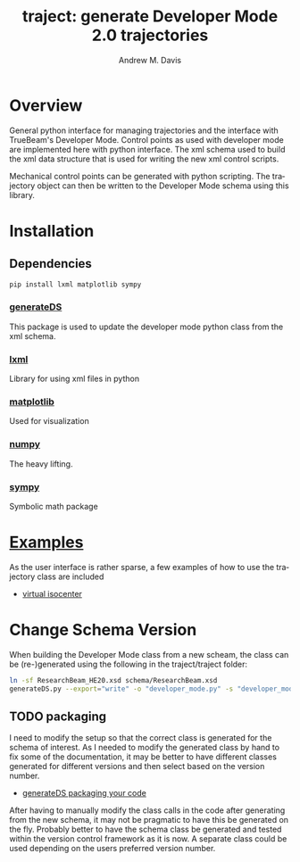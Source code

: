 #+OPTIONS: ':nil *:t -:t ::t <:t H:3 \n:nil ^:t arch:headline
#+OPTIONS: author:t c:nil creator:nil d:(not "LOGBOOK") date:t e:t
#+OPTIONS: email:nil f:t inline:t num:nil p:nil pri:nil prop:nil stat:t
#+OPTIONS: tags:t tasks:t tex:t timestamp:nil title:t toc:nil todo:t |:t
#+TITLE: traject: generate Developer Mode 2.0 trajectories
#+DATE:
#+AUTHOR: Andrew M. Davis
#+EMAIL: amdavis@uchicago.edu
#+LANGUAGE: en
#+SELECT_TAGS: export
#+EXCLUDE_TAGS: noexport

* Overview
  :PROPERTIES:
  :ID:       c0e0603e-7d7d-4b09-8c21-3621789af4a7
  :END:
General python interface for managing trajectories and the interface
with TrueBeam's Developer Mode. Control points as used with developer
mode are implemented here with python interface. The xml schema used
to build the xml data structure that is used for writing the new xml
control scripts.

Mechanical control points can be generated with python scripting. The
trajectory object can then be written to the Developer Mode schema
using this library.
* Installation
  :PROPERTIES:
  :ID:       eaccc350-7cc4-44ca-8974-55cf0e146246
  :END:
** Dependencies
   :PROPERTIES:
   :ID:       e0162040-8f2b-4e2a-90eb-a9ae6e6fcc89
   :END:
#+BEGIN_SRC sh
pip install lxml matplotlib sympy
#+END_SRC
*** [[https://pythonhosted.org/generateDS/][generateDS]]
    :PROPERTIES:
    :ID:       b98d38c7-f2ed-4f43-9338-084112d96aba
    :END:
This package is used to update the developer mode python class from
the xml schema.
*** [[http://lxml.de/][lxml]]
    :PROPERTIES:
    :ID:       06b1900a-21e8-4f57-83a9-3f86d7cd4c9e
    :END:
Library for using xml files in python
*** [[http://matplotlib.org/][matplotlib]]
    :PROPERTIES:
    :ID:       9f27f93c-4c34-4a7f-bac0-ad3d2b0eaa50
    :END:
Used for visualization
*** [[http://www.numpy.org/][numpy]]
    :PROPERTIES:
    :ID:       a076b858-f81f-412e-87e9-edec0026e328
    :END:
The heavy lifting.
*** [[http://www.sympy.org/en/index.html][sympy]]
    :PROPERTIES:
    :ID:       76e7c495-9d2e-459e-8bdc-da76508b5400
    :END:
Symbolic math package
* [[file:examples][Examples]]
  :PROPERTIES:
  :ID:       fbd76d00-1be7-4a52-a53a-f90fe80dd69e
  :END:
As the user interface is rather sparse, a few examples of how to use
the trajectory class are included

- [[file:examples/virtiso.py][virtual isocenter]]

* Change Schema Version
  :PROPERTIES:
  :ID:       3dd7aaaf-8ca6-49af-9b34-aebb0d148d38
  :END:
When building the Developer Mode class from a new scheam, the class
can be (re-)generated using the following in the traject/traject
folder:

#+BEGIN_SRC sh :dir traject :output raw
ln -sf ResearchBeam_HE20.xsd schema/ResearchBeam.xsd
generateDS.py --export="write" -o "developer_mode.py" -s "developer_modes_subs.py" schema/VarianResearchBeam.xsd
#+END_SRC
** TODO packaging
   :PROPERTIES:
   :ID:       2934AD27-2AB9-486C-8D3B-59B5B0DADDB4
   :END:
I need to modify the setup so that the correct class is generated for
the schema of interest. As I needed to modify the generated class by
hand to fix some of the documentation, it may be better to have
different classes generated for different versions and then select
based on the version number.

- [[https://pythonhosted.org/generateDS/#packaging-your-code][generateDS packaging your code]]

After having to manually modify the class calls in the code after
generating from the new schema, it may not be pragmatic to have this
be generated on the fly. Probably better to have the schema class be
generated and tested within the version control framework as it is
now. A separate class could be used depending on the users preferred
version number.
